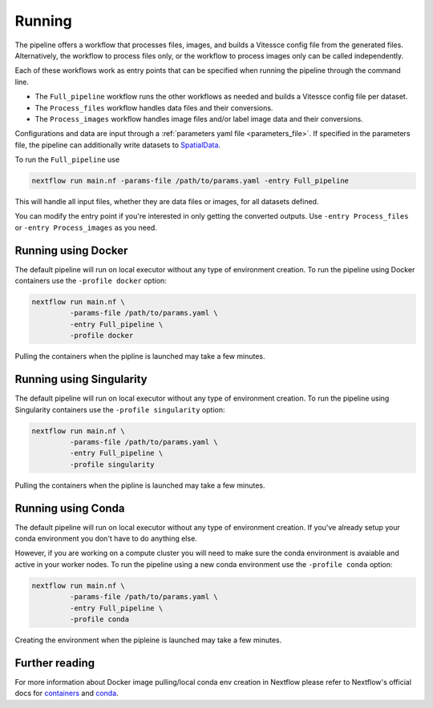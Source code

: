 .. _run:

Running
=======

The pipeline offers a workflow that processes files, images, and 
builds a Vitessce config file from the generated files.
Alternatively, the workflow to process files only, or the workflow to process images only  
can be called independently.

Each of these workflows work as entry points that can be specified when running the
pipeline through the command line.

- The ``Full_pipeline`` workflow runs the other workflows as needed and
  builds a Vitessce config file per dataset.
- The ``Process_files`` workflow handles data files and their conversions.
- The ``Process_images`` workflow handles image files and/or label image data and their conversions.

Configurations and data are input through a :ref:`parameters yaml file <parameters_file>`.
If specified in the parameters file, the pipeline can additionally write datasets to `SpatialData <https://spatialdata.scverse.org/en/latest/index.html>`_.

To run the ``Full_pipeline`` use

.. code-block:: shell

   nextflow run main.nf -params-file /path/to/params.yaml -entry Full_pipeline


This will handle all input files, whether they are data files or images, for all datasets
defined.

You can modify the entry point if you're interested in only getting the converted outputs.
Use ``-entry Process_files`` or ``-entry Process_images`` as you need.

Running using Docker 
--------------------

The default pipeline will run on local executor without any type of environment creation. To run the pipeline using Docker containers use the ``-profile docker`` option:

.. code-block:: shell

   nextflow run main.nf \
            -params-file /path/to/params.yaml \
            -entry Full_pipeline \
            -profile docker

Pulling the containers when the pipline is launched may take a few minutes.

Running using Singularity 
-------------------------

The default pipeline will run on local executor without any type of environment creation. To run the pipeline using Singularity containers use the ``-profile singularity`` option:

.. code-block:: shell

   nextflow run main.nf \
            -params-file /path/to/params.yaml \
            -entry Full_pipeline \
            -profile singularity

Pulling the containers when the pipline is launched may take a few minutes.

Running using Conda 
-------------------------

The default pipeline will run on local executor without any type of environment creation. If you've already setup your conda environment you don't have to do anything else.

However, if you are working on a compute cluster you will need to make sure the conda environment is avaiable and active in your worker nodes. To run the pipeline using a new conda environment use the ``-profile conda`` option:

.. code-block:: shell

   nextflow run main.nf \
            -params-file /path/to/params.yaml \
            -entry Full_pipeline \
            -profile conda

Creating the environment when the pipleine is launched may take a few minutes.

Further reading
---------------

For more information about Docker image pulling/local conda env creation in Nextflow please refer to Nextflow's official docs for `containers <https://www.nextflow.io/docs/latest/container.html>`__ and `conda <https://www.nextflow.io/docs/latest/conda.html>`__.